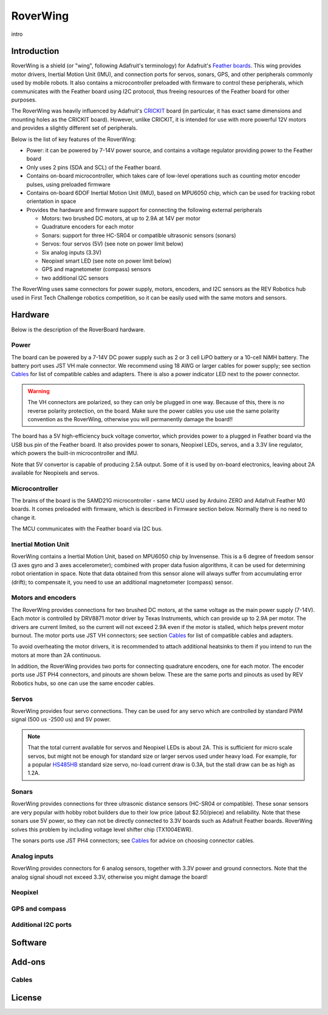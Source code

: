 RoverWing
*********

intro

Introduction
============
RoverWing is a  shield (or "wing", following Adafruit's terminology) for Adafruit's `Feather boards <https://www.adafruit.com/feather>`_. 
This wing provides motor drivers, Inertial Motion Unit (IMU), and connection ports for servos, sonars, GPS, 
and other peripherals commonly used by mobile robots. It also contains a microcontroller preloaded with firmware 
to control these peripherals, which communicates with the Feather board using I2C protocol, thus freeing resources 
of the Feather board for other purposes. 

The RoverWing was heavily influenced by Adafruit's `CRICKIT <https://www.adafruit.com/crickit>`_   board (in particular, it has exact same dimensions and 
mounting holes as the CRICKIT board). However, unlike CRICKIT, it is intended for use with more powerful 12V motors 
and provides a slightly different set of peripherals. 

Below is the list of key features of the RoverWing:

* Power: it can be powered by 7-14V power source, and contains a voltage regulator providing power to the Feather board

* Only uses 2 pins (SDA and SCL) of the Feather board. 

* Contains on-board microcontroller, which takes care of low-level operations such as counting motor encoder pulses, using preloaded firmware

* Contains on-board 6DOF  Inertial Motion Unit (IMU), based on MPU6050 chip, which can be used for tracking robot orientation in space

* Provides the hardware and firmware support for connecting the following external peripherals

  - Motors: two brushed DC motors, at up to 2.9A at 14V per motor
  - Quadrature encoders for each motor
  - Sonars: support for three HC-SR04 or compatible ultrasonic sensors (sonars)  
  - Servos: four servos (5V) (see note on power limit below)
  - Six analog inputs (3.3V)
  - Neopixel smart LED (see note on power limit below)
  - GPS and magnetometer (compass) sensors
  - two additional I2C sensors
  

The RoverWing uses same connectors for power supply, motors, encoders, and I2C sensors as the REV Robotics hub used in First Tech Challenge  robotics competition, so it can be easily used with the same motors and sensors. 
  
Hardware
========

Below is the description of the RoverBoard hardware. 

Power
-----

The board can be powered by a 7-14V DC power supply such as 2 or 3 cell LiPO battery or  a 10-cell NiMH battery. 
The battery port uses JST VH male connector. We recommend using 18 AWG or larger cables for power supply;  see section `Cables`_ for list of compatible cables and adapters. There is also a power indicator LED next to the power connector. 

.. Warning::
   The VH connectors are polarized, so they can only be plugged in one way. Because of this, there  is no reverse  polarity protection, 
   on the board. Make sure the power cables you use use the same polarity convention as the RoverWing, otherwise you will permanently damage the board!!
   
   

The board has a 5V high-efficiency  buck voltage convertor, which provides power to a plugged in Feather board via the USB bus pin of the Feather board. 
It also provides power to sonars, Neopixel LEDs, servos, and a 3.3V line regulator, which powers the built-in microcontroller and IMU. 



Note that 5V convertor is capable of producing 2.5A output. Some of it is used by on-board electronics, leaving about 2A  available for Neopixels and servos. 


Microcontroller
---------------
The brains of the board is the SAMD21G microcontroller - same MCU used by Arduino ZERO and Adafruit Feather M0 boards. 
It comes preloaded with firmware, which is described in Firmware section below. Normally there is no need to change it. 


The MCU communicates with the Feather board via I2C bus. 

Inertial Motion Unit
--------------------
RoverWing contains a  Inertial Motion Unit, based on MPU6050 chip by Invensense. This is a 6 degree of freedom sensor (3 axes gyro 
and 3 axes accelerometer); combined with proper data fusion algorithms, it can  be used for determining robot orientation in space. 
Note that data obtained from this sensor alone will always suffer from accumulating error (drift); to compensate it, you need to use 
an additional magnetometer (compass) sensor. 


Motors and encoders
-------------------
The RoverWing provides connections for two brushed DC motors, at the same voltage as the main power supply (7-14V). Each motor is 
controlled by DRV8871 motor driver by Texas Instruments, which can provide up to 2.9A per motor. The drivers are current limited, 
so the current will not exceed 2.9A even if the motor is stalled, which helps prevent motor burnout. The motor ports use JST VH connectors; 
see section `Cables`_ for list of compatible cables and adapters.

To avoid overheating the motor drivers, it is recommended to attach  additional heatsinks to them if you intend to run the motors at 
more than 2A continuous. 


In addition, the RoverWing provides two ports for connecting quadrature encoders, one for each motor. The encoder ports use JST PH4 connectors, 
and pinouts are shown below. These are the same ports and pinouts as used by REV Robotics hubs, so one can use the same encoder cables. 




Servos
------
RoverWing provides four servo connections. They can be used for any servo which are controlled by standard PWM signal (500 us -2500 us) and 5V power. 

.. Note::
   That the total current available for servos and Neopixel LEDs is about 2A. This is sufficient 
   for micro scale servos, but might not be enough for standard size or larger  servos used under 
   heavy load.  For example, for a popular `HS485HB <https://hitecrcd.com/products/servos/sport-servos/analog-sport-servos/hs-485hb/product>`_ 
   standard size servo, no-load current draw is 0.3A, but the stall draw  can be as high as 1.2A. 





Sonars
------
RoverWing provides connections for three ultrasonic distance sensors (HC-SR04 or compatible). 
These sonar sensors are very popular with hobby robot builders due to their low price  (about $2.50/piece)  
and reliability. Note that these sonars use 5V power, so they can not be directly connected to 3.3V boards 
such as Adafruit Feather boards. RoverWing solves this problem by  including voltage level shifter  chip (TX1004EWR). 

The sonars ports use JST PH4 connectors; see `Cables`_ for advice on choosing connector cables. 

Analog inputs
-------------
RoverWing provides connectors for 6 analog sensors, together with 3.3V power and ground connectors. Note that the analog signal shoudl not exceed 3.3V, otherwise you might damage the board!


Neopixel
--------

GPS and compass
---------------


Additional I2C ports
--------------------








Software
========

Add-ons
=======

Cables
------


License
=======


